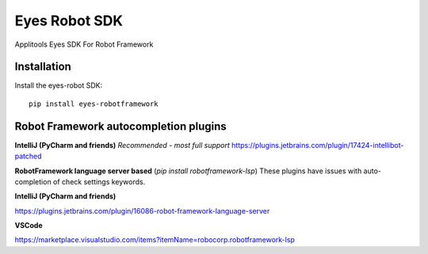 Eyes Robot SDK
========================

Applitools Eyes SDK For Robot Framework

Installation
------------

Install the eyes-robot SDK:

::

    pip install eyes-robotframework

Robot Framework autocompletion plugins
--------------------------------------

**IntelliJ (PyCharm and friends)** *Recommended - most full support*
https://plugins.jetbrains.com/plugin/17424-intellibot-patched

**RobotFramework language server based** (`pip install robotframework-lsp`)
These plugins have issues with auto-completion of check settings keywords.


**IntelliJ (PyCharm and friends)**

https://plugins.jetbrains.com/plugin/16086-robot-framework-language-server

**VSCode**

https://marketplace.visualstudio.com/items?itemName=robocorp.robotframework-lsp
